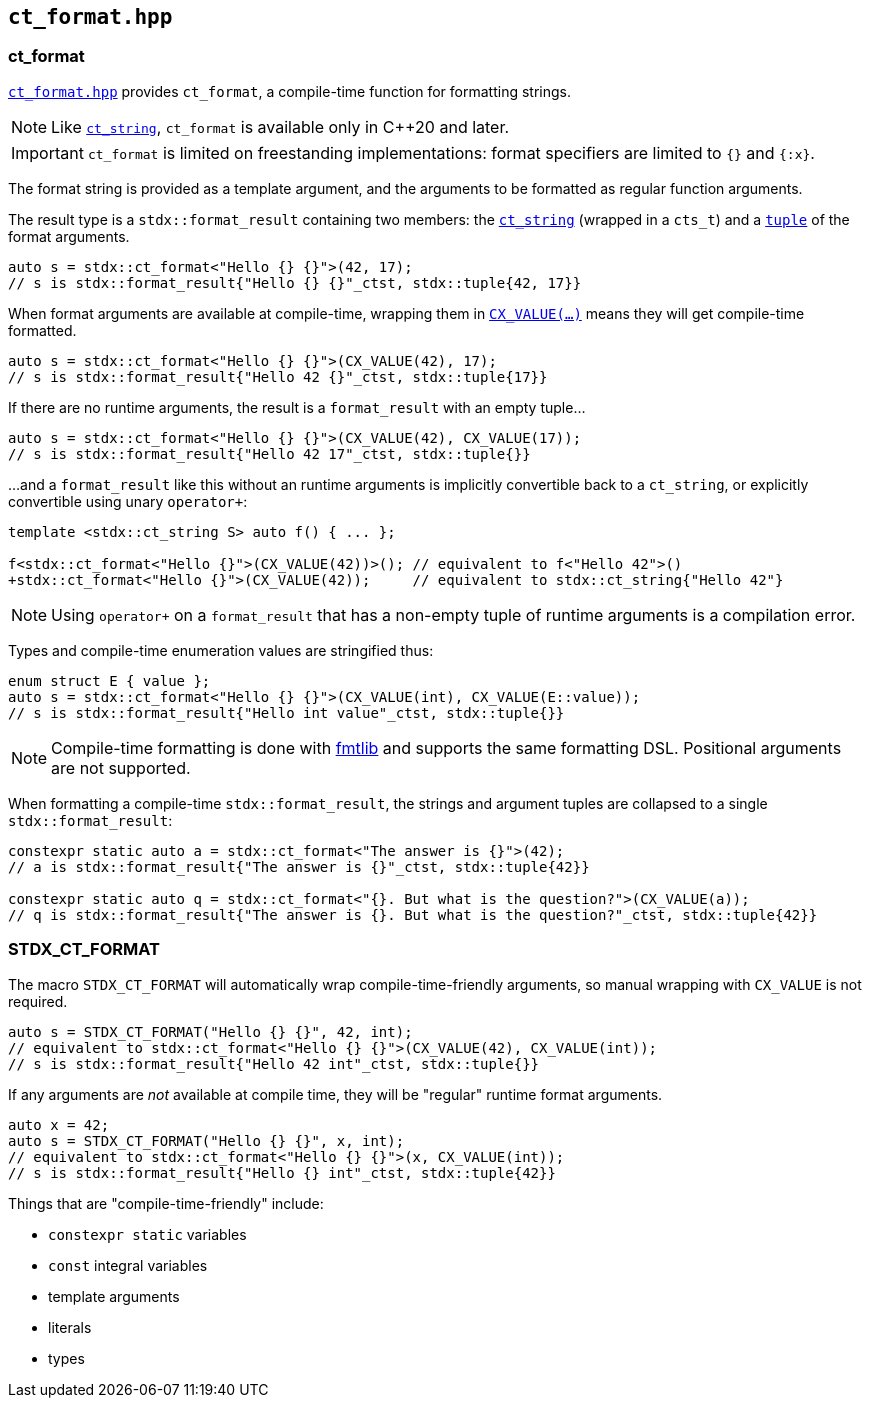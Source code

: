
== `ct_format.hpp`

=== ct_format

https://github.com/intel/cpp-std-extensions/blob/main/include/stdx/ct_format.hpp[`ct_format.hpp`]
provides `ct_format`, a compile-time function for formatting strings.

NOTE: Like xref:ct_string.adoc#_ct_string_hpp[`ct_string`], `ct_format` is
available only in C++20 and later.

IMPORTANT: `ct_format` is limited on freestanding implementations: format
specifiers are limited to `{}` and `{:x}`.

The format string is provided as a template argument, and the arguments to be
formatted as regular function arguments.

The result type is a `stdx::format_result` containing two members: the
xref:ct_string.adoc#_ct_string_hpp[`ct_string`] (wrapped in a `cts_t`) and a
xref:tuple.adoc#_tuple_hpp[`tuple`] of the format arguments.
[source,cpp]
----
auto s = stdx::ct_format<"Hello {} {}">(42, 17);
// s is stdx::format_result{"Hello {} {}"_ctst, stdx::tuple{42, 17}}
----

When format arguments are available at compile-time, wrapping them in
xref:utility.adoc#_cx_value[`CX_VALUE(...)`] means they will get compile-time formatted.
[source,cpp]
----
auto s = stdx::ct_format<"Hello {} {}">(CX_VALUE(42), 17);
// s is stdx::format_result{"Hello 42 {}"_ctst, stdx::tuple{17}}
----

If there are no runtime arguments, the result is a `format_result` with an empty tuple...
[source,cpp]
----
auto s = stdx::ct_format<"Hello {} {}">(CX_VALUE(42), CX_VALUE(17));
// s is stdx::format_result{"Hello 42 17"_ctst, stdx::tuple{}}
----

...and a `format_result` like this without an runtime arguments is implicitly convertible back
to a `ct_string`, or explicitly convertible using unary `operator+`:
[source,cpp]
----
template <stdx::ct_string S> auto f() { ... };

f<stdx::ct_format<"Hello {}">(CX_VALUE(42))>(); // equivalent to f<"Hello 42">()
+stdx::ct_format<"Hello {}">(CX_VALUE(42));     // equivalent to stdx::ct_string{"Hello 42"}
----

NOTE: Using `operator+` on a `format_result` that has a non-empty tuple of
runtime arguments is a compilation error.

Types and compile-time enumeration values are stringified thus:
[source,cpp]
----
enum struct E { value };
auto s = stdx::ct_format<"Hello {} {}">(CX_VALUE(int), CX_VALUE(E::value));
// s is stdx::format_result{"Hello int value"_ctst, stdx::tuple{}}
----

NOTE: Compile-time formatting is done with https://github.com/fmtlib/fmt[fmtlib]
and supports the same formatting DSL. Positional arguments are not supported.

When formatting a compile-time `stdx::format_result`, the strings and argument
tuples are collapsed to a single `stdx::format_result`:

[source,cpp]
----
constexpr static auto a = stdx::ct_format<"The answer is {}">(42);
// a is stdx::format_result{"The answer is {}"_ctst, stdx::tuple{42}}

constexpr static auto q = stdx::ct_format<"{}. But what is the question?">(CX_VALUE(a));
// q is stdx::format_result{"The answer is {}. But what is the question?"_ctst, stdx::tuple{42}}
----

=== STDX_CT_FORMAT

The macro `STDX_CT_FORMAT` will automatically wrap compile-time-friendly
arguments, so manual wrapping with `CX_VALUE` is not required.
[source,cpp]
----
auto s = STDX_CT_FORMAT("Hello {} {}", 42, int);
// equivalent to stdx::ct_format<"Hello {} {}">(CX_VALUE(42), CX_VALUE(int));
// s is stdx::format_result{"Hello 42 int"_ctst, stdx::tuple{}}
----

If any arguments are _not_ available at compile time, they will be "regular" runtime format arguments.
[source,cpp]
----
auto x = 42;
auto s = STDX_CT_FORMAT("Hello {} {}", x, int);
// equivalent to stdx::ct_format<"Hello {} {}">(x, CX_VALUE(int));
// s is stdx::format_result{"Hello {} int"_ctst, stdx::tuple{42}}
----

Things that are "compile-time-friendly" include:

* `constexpr static` variables
* `const` integral variables
* template arguments
* literals
* types
